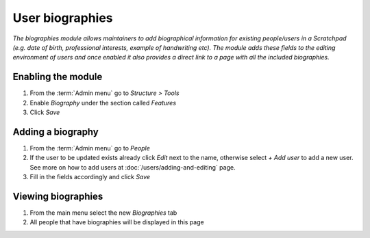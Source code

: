 User biographies
================

*The biographies module allows maintainers to add biographical
information for existing people/users in a Scratchpad (e.g. date of
birth, professional interests, example of handwriting etc). The module
adds these fields to the editing environment of users and once enabled
it also provides a direct link to a page with all the included
biographies.*

Enabling the module
~~~~~~~~~~~~~~~~~~~

1. From the :term:`Admin menu` go to *Structure > Tools*
2. Enable *Biography* under the section called *Features*
3. Click *Save*

.. figure:: /_static/Biography.png


Adding a biography
~~~~~~~~~~~~~~~~~~

1. From the :term:`Admin menu` go to *People*
2. If the user to be updated exists already click *Edit* next to the
   name, otherwise select *+ Add user* to add a new user. See more on
   how to add users at :doc:`/users/adding-and-editing` page.
3. Fill in the fields accordingly and click *Save*


Viewing biographies
~~~~~~~~~~~~~~~~~~~

1. From the main menu select the new *Biographies* tab
2. All people that have biographies will be displayed in this page